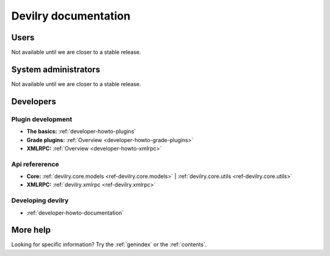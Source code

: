 .. _documentation:

=====================
Devilry documentation
=====================


Users
=====

Not available until we are closer to a stable release.


System administrators
=====================

Not available until we are closer to a stable release.


Developers
==========


Plugin development
------------------

* **The basics:** :ref:`developer-howto-plugins`
* **Grade plugins:** :ref:`Overview <developer-howto-grade-plugins>`
* **XMLRPC:** :ref:`Overview <developer-howto-xmlrpc>`


Api refererence
---------------

* **Core:** :ref:`devilry.core.models <ref-devilry.core.models>` | :ref:`devilry.core.utils <ref-devilry.core.utils>`
* **XMLRPC:** :ref:`devilry.xmlrpc <ref-devilry.xmlrpc>`


Developing devilry
------------------

* :ref:`developer-howto-documentation`



More help
=========

Looking for specific information? Try the :ref:`genindex` or the :ref:`contents`.
